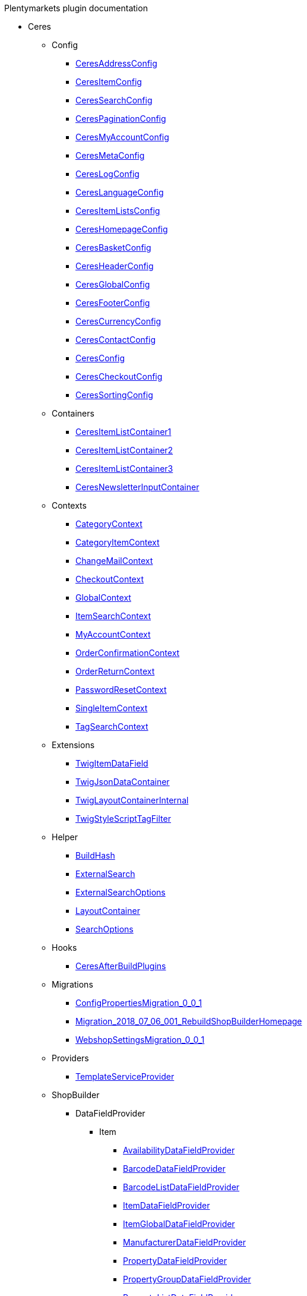 
.Plentymarkets plugin documentation
                            * Ceres
                                                    ** Config
                        
*** xref:Ceres/Config/CeresAddressConfig.adoc[CeresAddressConfig]
        
*** xref:Ceres/Config/CeresItemConfig.adoc[CeresItemConfig]
        
*** xref:Ceres/Config/CeresSearchConfig.adoc[CeresSearchConfig]
        
*** xref:Ceres/Config/CeresPaginationConfig.adoc[CeresPaginationConfig]
        
*** xref:Ceres/Config/CeresMyAccountConfig.adoc[CeresMyAccountConfig]
        
*** xref:Ceres/Config/CeresMetaConfig.adoc[CeresMetaConfig]
        
*** xref:Ceres/Config/CeresLogConfig.adoc[CeresLogConfig]
        
*** xref:Ceres/Config/CeresLanguageConfig.adoc[CeresLanguageConfig]
        
*** xref:Ceres/Config/CeresItemListsConfig.adoc[CeresItemListsConfig]
        
*** xref:Ceres/Config/CeresHomepageConfig.adoc[CeresHomepageConfig]
        
*** xref:Ceres/Config/CeresBasketConfig.adoc[CeresBasketConfig]
        
*** xref:Ceres/Config/CeresHeaderConfig.adoc[CeresHeaderConfig]
        
*** xref:Ceres/Config/CeresGlobalConfig.adoc[CeresGlobalConfig]
        
*** xref:Ceres/Config/CeresFooterConfig.adoc[CeresFooterConfig]
        
*** xref:Ceres/Config/CeresCurrencyConfig.adoc[CeresCurrencyConfig]
        
*** xref:Ceres/Config/CeresContactConfig.adoc[CeresContactConfig]
        
*** xref:Ceres/Config/CeresConfig.adoc[CeresConfig]
        
*** xref:Ceres/Config/CeresCheckoutConfig.adoc[CeresCheckoutConfig]
        
*** xref:Ceres/Config/CeresSortingConfig.adoc[CeresSortingConfig]
        
                                    ** Containers
                        
*** xref:Ceres/Containers/CeresItemListContainer1.adoc[CeresItemListContainer1]
        
*** xref:Ceres/Containers/CeresItemListContainer2.adoc[CeresItemListContainer2]
        
*** xref:Ceres/Containers/CeresItemListContainer3.adoc[CeresItemListContainer3]
        
*** xref:Ceres/Containers/CeresNewsletterInputContainer.adoc[CeresNewsletterInputContainer]
        
                                    ** Contexts
                        
*** xref:Ceres/Contexts/CategoryContext.adoc[CategoryContext]
        
*** xref:Ceres/Contexts/CategoryItemContext.adoc[CategoryItemContext]
        
*** xref:Ceres/Contexts/ChangeMailContext.adoc[ChangeMailContext]
        
*** xref:Ceres/Contexts/CheckoutContext.adoc[CheckoutContext]
        
*** xref:Ceres/Contexts/GlobalContext.adoc[GlobalContext]
        
*** xref:Ceres/Contexts/ItemSearchContext.adoc[ItemSearchContext]
        
*** xref:Ceres/Contexts/MyAccountContext.adoc[MyAccountContext]
        
*** xref:Ceres/Contexts/OrderConfirmationContext.adoc[OrderConfirmationContext]
        
*** xref:Ceres/Contexts/OrderReturnContext.adoc[OrderReturnContext]
        
*** xref:Ceres/Contexts/PasswordResetContext.adoc[PasswordResetContext]
        
*** xref:Ceres/Contexts/SingleItemContext.adoc[SingleItemContext]
        
*** xref:Ceres/Contexts/TagSearchContext.adoc[TagSearchContext]
        
                                    ** Extensions
                        
*** xref:Ceres/Extensions/TwigItemDataField.adoc[TwigItemDataField]
        
*** xref:Ceres/Extensions/TwigJsonDataContainer.adoc[TwigJsonDataContainer]
        
*** xref:Ceres/Extensions/TwigLayoutContainerInternal.adoc[TwigLayoutContainerInternal]
        
*** xref:Ceres/Extensions/TwigStyleScriptTagFilter.adoc[TwigStyleScriptTagFilter]
        
                                    ** Helper
                        
*** xref:Ceres/Helper/BuildHash.adoc[BuildHash]
        
*** xref:Ceres/Helper/ExternalSearch.adoc[ExternalSearch]
        
*** xref:Ceres/Helper/ExternalSearchOptions.adoc[ExternalSearchOptions]
        
*** xref:Ceres/Helper/LayoutContainer.adoc[LayoutContainer]
        
*** xref:Ceres/Helper/SearchOptions.adoc[SearchOptions]
        
                                    ** Hooks
                        
*** xref:Ceres/Hooks/CeresAfterBuildPlugins.adoc[CeresAfterBuildPlugins]
        
                                    ** Migrations
                        
*** xref:Ceres/Migrations/ConfigPropertiesMigration_0_0_1.adoc[ConfigPropertiesMigration_0_0_1]
        
*** xref:Ceres/Migrations/Migration_2018_07_06_001_RebuildShopBuilderHomepage.adoc[Migration_2018_07_06_001_RebuildShopBuilderHomepage]
        
*** xref:Ceres/Migrations/WebshopSettingsMigration_0_0_1.adoc[WebshopSettingsMigration_0_0_1]
        
                                    ** Providers
                        
*** xref:Ceres/Providers/TemplateServiceProvider.adoc[TemplateServiceProvider]
        
                                    ** ShopBuilder
                                                    *** DataFieldProvider
                                                    **** Item
                        
***** xref:Ceres/ShopBuilder/DataFieldProvider/Item/AvailabilityDataFieldProvider.adoc[AvailabilityDataFieldProvider]
        
***** xref:Ceres/ShopBuilder/DataFieldProvider/Item/BarcodeDataFieldProvider.adoc[BarcodeDataFieldProvider]
        
***** xref:Ceres/ShopBuilder/DataFieldProvider/Item/BarcodeListDataFieldProvider.adoc[BarcodeListDataFieldProvider]
        
***** xref:Ceres/ShopBuilder/DataFieldProvider/Item/ItemDataFieldProvider.adoc[ItemDataFieldProvider]
        
***** xref:Ceres/ShopBuilder/DataFieldProvider/Item/ItemGlobalDataFieldProvider.adoc[ItemGlobalDataFieldProvider]
        
***** xref:Ceres/ShopBuilder/DataFieldProvider/Item/ManufacturerDataFieldProvider.adoc[ManufacturerDataFieldProvider]
        
***** xref:Ceres/ShopBuilder/DataFieldProvider/Item/PropertyDataFieldProvider.adoc[PropertyDataFieldProvider]
        
***** xref:Ceres/ShopBuilder/DataFieldProvider/Item/PropertyGroupDataFieldProvider.adoc[PropertyGroupDataFieldProvider]
        
***** xref:Ceres/ShopBuilder/DataFieldProvider/Item/PropertyListDataFieldProvider.adoc[PropertyListDataFieldProvider]
        
***** xref:Ceres/ShopBuilder/DataFieldProvider/Item/TextsDataFieldProvider.adoc[TextsDataFieldProvider]
        
***** xref:Ceres/ShopBuilder/DataFieldProvider/Item/UnitDataFieldProvider.adoc[UnitDataFieldProvider]
        
***** xref:Ceres/ShopBuilder/DataFieldProvider/Item/VariationGlobalDataFieldProvider.adoc[VariationGlobalDataFieldProvider]
        
        
                                    *** Handler
                        
**** xref:Ceres/ShopBuilder/Handler/ShopBuilderSettingsHandler.adoc[ShopBuilderSettingsHandler]
        
        
                                    ** Widgets
                                                    *** Basket
                        
**** xref:Ceres/Widgets/Basket/BasketTotalsWidget.adoc[BasketTotalsWidget]
        
**** xref:Ceres/Widgets/Basket/BasketWidget.adoc[BasketWidget]
        
**** xref:Ceres/Widgets/Basket/CouponWidget.adoc[CouponWidget]
        
**** xref:Ceres/Widgets/Basket/ShippingCountryWidget.adoc[ShippingCountryWidget]
        
                                    *** Helper
                                                    **** Factories
                                                                                            
***** xref:Ceres/Widgets/Helper/Factories/Settings/AlignmentSettingFactory.adoc[Settings/AlignmentSettingFactory]
        
***** xref:Ceres/Widgets/Helper/Factories/Settings/IconSettingFactory.adoc[Settings/IconSettingFactory]
        
***** xref:Ceres/Widgets/Helper/Factories/Settings/UrlSettingFactory.adoc[Settings/UrlSettingFactory]
        
***** xref:Ceres/Widgets/Helper/Factories/Settings/UUIDSettingFactory.adoc[Settings/UUIDSettingFactory]
        
***** xref:Ceres/Widgets/Helper/Factories/Settings/TextareaSettingFactory.adoc[Settings/TextareaSettingFactory]
        
***** xref:Ceres/Widgets/Helper/Factories/Settings/TextSettingFactory.adoc[Settings/TextSettingFactory]
        
***** xref:Ceres/Widgets/Helper/Factories/Settings/SuggestionSettingFactory.adoc[Settings/SuggestionSettingFactory]
        
***** xref:Ceres/Widgets/Helper/Factories/Settings/SpacingSettingFactory.adoc[Settings/SpacingSettingFactory]
        
***** xref:Ceres/Widgets/Helper/Factories/Settings/SliderSettingFactory.adoc[Settings/SliderSettingFactory]
        
***** xref:Ceres/Widgets/Helper/Factories/Settings/SelectSettingFactory.adoc[Settings/SelectSettingFactory]
        
***** xref:Ceres/Widgets/Helper/Factories/Settings/RadioGroupSettingFactory.adoc[Settings/RadioGroupSettingFactory]
        
***** xref:Ceres/Widgets/Helper/Factories/Settings/ManufacturerSettingFactory.adoc[Settings/ManufacturerSettingFactory]
        
***** xref:Ceres/Widgets/Helper/Factories/Settings/ItemSortValueListFactory.adoc[Settings/ItemSortValueListFactory]
        
***** xref:Ceres/Widgets/Helper/Factories/Settings/HeightSettingFactory.adoc[Settings/HeightSettingFactory]
        
***** xref:Ceres/Widgets/Helper/Factories/Settings/AppearanceSettingFactory.adoc[Settings/AppearanceSettingFactory]
        
***** xref:Ceres/Widgets/Helper/Factories/Settings/FileSettingFactory.adoc[Settings/FileSettingFactory]
        
***** xref:Ceres/Widgets/Helper/Factories/Settings/EditorSettingFactory.adoc[Settings/EditorSettingFactory]
        
***** xref:Ceres/Widgets/Helper/Factories/Settings/DoubleSettingFactory.adoc[Settings/DoubleSettingFactory]
        
***** xref:Ceres/Widgets/Helper/Factories/Settings/DateSettingFactory.adoc[Settings/DateSettingFactory]
        
***** xref:Ceres/Widgets/Helper/Factories/Settings/CustomClassSettingFactory.adoc[Settings/CustomClassSettingFactory]
        
***** xref:Ceres/Widgets/Helper/Factories/Settings/ContainerSettingFactory.adoc[Settings/ContainerSettingFactory]
        
***** xref:Ceres/Widgets/Helper/Factories/Settings/ColorPaletteSettingFactory.adoc[Settings/ColorPaletteSettingFactory]
        
***** xref:Ceres/Widgets/Helper/Factories/Settings/CheckboxSettingFactory.adoc[Settings/CheckboxSettingFactory]
        
***** xref:Ceres/Widgets/Helper/Factories/Settings/CheckboxGroupSettingFactory.adoc[Settings/CheckboxGroupSettingFactory]
        
***** xref:Ceres/Widgets/Helper/Factories/Settings/CategorySettingFactory.adoc[Settings/CategorySettingFactory]
        
***** xref:Ceres/Widgets/Helper/Factories/Settings/ButtonSizeSettingFactory.adoc[Settings/ButtonSizeSettingFactory]
        
***** xref:Ceres/Widgets/Helper/Factories/Settings/BaseSettingFactory.adoc[Settings/BaseSettingFactory]
        
***** xref:Ceres/Widgets/Helper/Factories/Settings/ValueListFactory.adoc[Settings/ValueListFactory]
        
        
**** xref:Ceres/Widgets/Helper/Factories/PresetWidgetFactory.adoc[Settings/PresetWidgetFactory]
        
**** xref:Ceres/Widgets/Helper/Factories/WidgetDataFactory.adoc[Settings/WidgetDataFactory]
        
**** xref:Ceres/Widgets/Helper/Factories/WidgetSettingsFactory.adoc[Settings/WidgetSettingsFactory]
        
        
**** xref:Ceres/Widgets/Helper/BaseWidget.adoc[BaseWidget]
        
**** xref:Ceres/Widgets/Helper/PresetHelper.adoc[PresetHelper]
        
**** xref:Ceres/Widgets/Helper/WidgetCategories.adoc[WidgetCategories]
        
**** xref:Ceres/Widgets/Helper/WidgetTypes.adoc[WidgetTypes]
        
                                    *** Presets
                                                    **** Legal
                        
***** xref:Ceres/Widgets/Presets/Legal/DefaultCancellationFormPreset.adoc[DefaultCancellationFormPreset]
        
***** xref:Ceres/Widgets/Presets/Legal/DefaultCancellationRightsPreset.adoc[DefaultCancellationRightsPreset]
        
***** xref:Ceres/Widgets/Presets/Legal/DefaultGTCPreset.adoc[DefaultGTCPreset]
        
***** xref:Ceres/Widgets/Presets/Legal/DefaultLegalDisclosurePreset.adoc[DefaultLegalDisclosurePreset]
        
***** xref:Ceres/Widgets/Presets/Legal/DefaultPrivacyPolicyPreset.adoc[DefaultPrivacyPolicyPreset]
        
        
**** xref:Ceres/Widgets/Presets/ChangePasswordPreset.adoc[ChangePasswordPreset]
        
**** xref:Ceres/Widgets/Presets/DefaultOrderConfirmationPreset.adoc[DefaultOrderConfirmationPreset]
        
**** xref:Ceres/Widgets/Presets/RegistrationPreset.adoc[RegistrationPreset]
        
**** xref:Ceres/Widgets/Presets/OrderReturnPreset.adoc[OrderReturnPreset]
        
**** xref:Ceres/Widgets/Presets/ItemSetPreset.adoc[ItemSetPreset]
        
**** xref:Ceres/Widgets/Presets/ItemSearchPreset.adoc[ItemSearchPreset]
        
**** xref:Ceres/Widgets/Presets/ItemCategoryPreset.adoc[ItemCategoryPreset]
        
**** xref:Ceres/Widgets/Presets/DefaultSingleItemPreset.adoc[DefaultSingleItemPreset]
        
**** xref:Ceres/Widgets/Presets/DefaultPageNotFoundPreset.adoc[DefaultPageNotFoundPreset]
        
**** xref:Ceres/Widgets/Presets/DefaultNewsletterUnsubscribePreset.adoc[DefaultNewsletterUnsubscribePreset]
        
**** xref:Ceres/Widgets/Presets/DefaultBasketPreset.adoc[DefaultBasketPreset]
        
**** xref:Ceres/Widgets/Presets/DefaultMyAccountPreset.adoc[DefaultMyAccountPreset]
        
**** xref:Ceres/Widgets/Presets/DefaultLoginPreset.adoc[DefaultLoginPreset]
        
**** xref:Ceres/Widgets/Presets/DefaultHomepagePreset.adoc[DefaultHomepagePreset]
        
**** xref:Ceres/Widgets/Presets/DefaultHeaderPreset.adoc[DefaultHeaderPreset]
        
**** xref:Ceres/Widgets/Presets/DefaultFooterPreset.adoc[DefaultFooterPreset]
        
**** xref:Ceres/Widgets/Presets/DefaultContactPreset.adoc[DefaultContactPreset]
        
**** xref:Ceres/Widgets/Presets/DefaultCheckoutPreset.adoc[DefaultCheckoutPreset]
        
**** xref:Ceres/Widgets/Presets/DefaultChangeMailPreset.adoc[DefaultChangeMailPreset]
        
**** xref:Ceres/Widgets/Presets/WishListPreset.adoc[WishListPreset]
        
                                    *** OrderConfirmation
                        
**** xref:Ceres/Widgets/OrderConfirmation/OrderConfirmationBaseWidget.adoc[OrderConfirmationBaseWidget]
        
**** xref:Ceres/Widgets/OrderConfirmation/OrderDataWidget.adoc[OrderDataWidget]
        
**** xref:Ceres/Widgets/OrderConfirmation/OrderDocumentsWidget.adoc[OrderDocumentsWidget]
        
**** xref:Ceres/Widgets/OrderConfirmation/OrderReturnWidget.adoc[OrderReturnWidget]
        
**** xref:Ceres/Widgets/OrderConfirmation/OrderTotalsWidget.adoc[OrderTotalsWidget]
        
**** xref:Ceres/Widgets/OrderConfirmation/PurchasedItemsWidget.adoc[PurchasedItemsWidget]
        
                                    *** Navigation
                        
**** xref:Ceres/Widgets/Navigation/NavigationTreeWidget.adoc[NavigationTreeWidget]
        
**** xref:Ceres/Widgets/Navigation/StepByStepNavigationWidget.adoc[StepByStepNavigationWidget]
        
                                    *** MyAccount
                        
**** xref:Ceres/Widgets/MyAccount/AccountSettingsWidget.adoc[AccountSettingsWidget]
        
**** xref:Ceres/Widgets/MyAccount/BankDataSelectWidget.adoc[BankDataSelectWidget]
        
**** xref:Ceres/Widgets/MyAccount/GreetingWidget.adoc[GreetingWidget]
        
**** xref:Ceres/Widgets/MyAccount/LogoutButtonWidget.adoc[LogoutButtonWidget]
        
**** xref:Ceres/Widgets/MyAccount/OrderHistoryWidget.adoc[OrderHistoryWidget]
        
**** xref:Ceres/Widgets/MyAccount/OrderReturnHistoryWidget.adoc[OrderReturnHistoryWidget]
        
                                    *** Login
                        
**** xref:Ceres/Widgets/Login/GuestLoginWidget.adoc[GuestLoginWidget]
        
**** xref:Ceres/Widgets/Login/LoginWidget.adoc[LoginWidget]
        
**** xref:Ceres/Widgets/Login/RegistrationWidget.adoc[RegistrationWidget]
        
                                    *** Legal
                        
**** xref:Ceres/Widgets/Legal/LegalTextsWidget.adoc[LegalTextsWidget]
        
                                    *** Item
                        
**** xref:Ceres/Widgets/Item/AddToBasketWidget.adoc[AddToBasketWidget]
        
**** xref:Ceres/Widgets/Item/AddToWishListWidget.adoc[AddToWishListWidget]
        
**** xref:Ceres/Widgets/Item/AttributeWidget.adoc[AttributeWidget]
        
**** xref:Ceres/Widgets/Item/GraduatedPriceWidget.adoc[GraduatedPriceWidget]
        
**** xref:Ceres/Widgets/Item/ItemAvailabilityWidget.adoc[ItemAvailabilityWidget]
        
**** xref:Ceres/Widgets/Item/ItemBundleWidget.adoc[ItemBundleWidget]
        
**** xref:Ceres/Widgets/Item/ItemDataTableWidget.adoc[ItemDataTableWidget]
        
**** xref:Ceres/Widgets/Item/ItemImageWidget.adoc[ItemImageWidget]
        
**** xref:Ceres/Widgets/Item/ItemPriceWidget.adoc[ItemPriceWidget]
        
**** xref:Ceres/Widgets/Item/ItemSetWidget.adoc[ItemSetWidget]
        
**** xref:Ceres/Widgets/Item/OrderPropertyWidget.adoc[OrderPropertyWidget]
        
**** xref:Ceres/Widgets/Item/QuantityInputWidget.adoc[QuantityInputWidget]
        
**** xref:Ceres/Widgets/Item/TagsWidget.adoc[TagsWidget]
        
**** xref:Ceres/Widgets/Item/WishListWidget.adoc[WishListWidget]
        
                                    *** Header
                                                    **** Search
                        
***** xref:Ceres/Widgets/Header/Search/SearchSuggestionBaseWidget.adoc[SearchSuggestionBaseWidget]
        
***** xref:Ceres/Widgets/Header/Search/SearchSuggestionCategoryWidget.adoc[SearchSuggestionCategoryWidget]
        
***** xref:Ceres/Widgets/Header/Search/SearchSuggestionItemWidget.adoc[SearchSuggestionItemWidget]
        
***** xref:Ceres/Widgets/Header/Search/SearchSuggestionSuggestionWidget.adoc[SearchSuggestionSuggestionWidget]
        
        
**** xref:Ceres/Widgets/Header/BreadcrumbWidget.adoc[BreadcrumbWidget]
        
**** xref:Ceres/Widgets/Header/NavigationWidget.adoc[NavigationWidget]
        
**** xref:Ceres/Widgets/Header/TopBarWidget.adoc[TopBarWidget]
        
                                    *** Category
                                                    **** Filter
                        
***** xref:Ceres/Widgets/Category/Filter/AttributesPropertiesCharacteristicsFilterWidget.adoc[AttributesPropertiesCharacteristicsFilterWidget]
        
***** xref:Ceres/Widgets/Category/Filter/AvailabilityFilterWidget.adoc[AvailabilityFilterWidget]
        
***** xref:Ceres/Widgets/Category/Filter/CategoryFilterWidget.adoc[CategoryFilterWidget]
        
***** xref:Ceres/Widgets/Category/Filter/FilterBaseWidget.adoc[FilterBaseWidget]
        
***** xref:Ceres/Widgets/Category/Filter/ManufacturerFilterWidget.adoc[ManufacturerFilterWidget]
        
***** xref:Ceres/Widgets/Category/Filter/PriceFilterWidget.adoc[PriceFilterWidget]
        
***** xref:Ceres/Widgets/Category/Filter/SelectedFilterWidget.adoc[SelectedFilterWidget]
        
        
**** xref:Ceres/Widgets/Category/ItemGridWidget.adoc[ItemGridWidget]
        
**** xref:Ceres/Widgets/Category/ItemSortingWidget.adoc[ItemSortingWidget]
        
**** xref:Ceres/Widgets/Category/ItemsPerPageWidget.adoc[ItemsPerPageWidget]
        
**** xref:Ceres/Widgets/Category/PaginationWidget.adoc[PaginationWidget]
        
**** xref:Ceres/Widgets/Category/ToolbarWidget.adoc[ToolbarWidget]
        
                                    *** Grid
                        
**** xref:Ceres/Widgets/Grid/AdditionalInformationWidget.adoc[AdditionalInformationWidget]
        
**** xref:Ceres/Widgets/Grid/FourColumnWidget.adoc[FourColumnWidget]
        
**** xref:Ceres/Widgets/Grid/GridWidget.adoc[GridWidget]
        
**** xref:Ceres/Widgets/Grid/StickyContainerWidget.adoc[StickyContainerWidget]
        
**** xref:Ceres/Widgets/Grid/TabWidget.adoc[TabWidget]
        
**** xref:Ceres/Widgets/Grid/ThreeColumnWidget.adoc[ThreeColumnWidget]
        
**** xref:Ceres/Widgets/Grid/TwoColumnWidget.adoc[TwoColumnWidget]
        
                                    *** Form
                        
**** xref:Ceres/Widgets/Form/AcceptPrivacyPolicyWidget.adoc[AcceptPrivacyPolicyWidget]
        
**** xref:Ceres/Widgets/Form/MailFormWidget.adoc[MailFormWidget]
        
**** xref:Ceres/Widgets/Form/MailInputWidget.adoc[MailInputWidget]
        
**** xref:Ceres/Widgets/Form/SelectionWidget.adoc[SelectionWidget]
        
**** xref:Ceres/Widgets/Form/TextAreaWidget.adoc[TextAreaWidget]
        
**** xref:Ceres/Widgets/Form/TextInputWidget.adoc[TextInputWidget]
        
                                    *** Footer
                        
**** xref:Ceres/Widgets/Footer/CookieBarWidget.adoc[CookieBarWidget]
        
**** xref:Ceres/Widgets/Footer/LegalInformationWidget.adoc[LegalInformationWidget]
        
                                    *** Customer
                        
**** xref:Ceres/Widgets/Customer/AddressWidget.adoc[AddressWidget]
        
**** xref:Ceres/Widgets/Customer/ChangeMailWidget.adoc[ChangeMailWidget]
        
**** xref:Ceres/Widgets/Customer/ChangePasswordWidget.adoc[ChangePasswordWidget]
        
                                    *** Contact
                        
**** xref:Ceres/Widgets/Contact/ContactDetailsWidget.adoc[ContactDetailsWidget]
        
                                    *** Common
                        
**** xref:Ceres/Widgets/Common/BackgroundWidget.adoc[BackgroundWidget]
        
**** xref:Ceres/Widgets/Common/ListWidget.adoc[ListWidget]
        
**** xref:Ceres/Widgets/Common/TextWidget.adoc[TextWidget]
        
**** xref:Ceres/Widgets/Common/SeparatorWidget.adoc[SeparatorWidget]
        
**** xref:Ceres/Widgets/Common/PrivacySettingsWidget.adoc[PrivacySettingsWidget]
        
**** xref:Ceres/Widgets/Common/PrintButtonWidget.adoc[PrintButtonWidget]
        
**** xref:Ceres/Widgets/Common/NewsletterWidget.adoc[NewsletterWidget]
        
**** xref:Ceres/Widgets/Common/NewsletterUnsubscribeWidget.adoc[NewsletterUnsubscribeWidget]
        
**** xref:Ceres/Widgets/Common/LiveShoppingWidget.adoc[LiveShoppingWidget]
        
**** xref:Ceres/Widgets/Common/LinkWidget.adoc[LinkWidget]
        
**** xref:Ceres/Widgets/Common/CodeWidget.adoc[CodeWidget]
        
**** xref:Ceres/Widgets/Common/LinkListWidget.adoc[LinkListWidget]
        
**** xref:Ceres/Widgets/Common/ItemListWidget.adoc[ItemListWidget]
        
**** xref:Ceres/Widgets/Common/InlineTextWidget.adoc[InlineTextWidget]
        
**** xref:Ceres/Widgets/Common/ImageCarouselWidget.adoc[ImageCarouselWidget]
        
**** xref:Ceres/Widgets/Common/ImageBoxWidget.adoc[ImageBoxWidget]
        
**** xref:Ceres/Widgets/Common/GoogleMapsWidget.adoc[GoogleMapsWidget]
        
**** xref:Ceres/Widgets/Common/CollapseWidget.adoc[CollapseWidget]
        
**** xref:Ceres/Widgets/Common/TitleBarWidget.adoc[TitleBarWidget]
        
                                    *** Checkout
                        
**** xref:Ceres/Widgets/Checkout/CancelPaymentWidget.adoc[CancelPaymentWidget]
        
**** xref:Ceres/Widgets/Checkout/ContactWishWidget.adoc[ContactWishWidget]
        
**** xref:Ceres/Widgets/Checkout/CustomerSignWidget.adoc[CustomerSignWidget]
        
**** xref:Ceres/Widgets/Checkout/GtcCheckWidget.adoc[GtcCheckWidget]
        
**** xref:Ceres/Widgets/Checkout/PaymentProviderWidget.adoc[PaymentProviderWidget]
        
**** xref:Ceres/Widgets/Checkout/PlaceOrderWidget.adoc[PlaceOrderWidget]
        
**** xref:Ceres/Widgets/Checkout/ShippingPrivacyCheckWidget.adoc[ShippingPrivacyCheckWidget]
        
**** xref:Ceres/Widgets/Checkout/ShippingProfileWidget.adoc[ShippingProfileWidget]
        
**** xref:Ceres/Widgets/Checkout/SubscribeNewsletterCheckWidget.adoc[SubscribeNewsletterCheckWidget]
        
        
*** xref:Ceres/Widgets/WidgetCollection.adoc[WidgetCollection]
        
        
        
